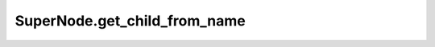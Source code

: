 SuperNode.get_child_from_name
-----------------------------

.. automethod:: supernodes.nodes.SuperNode.get_child_from_name
